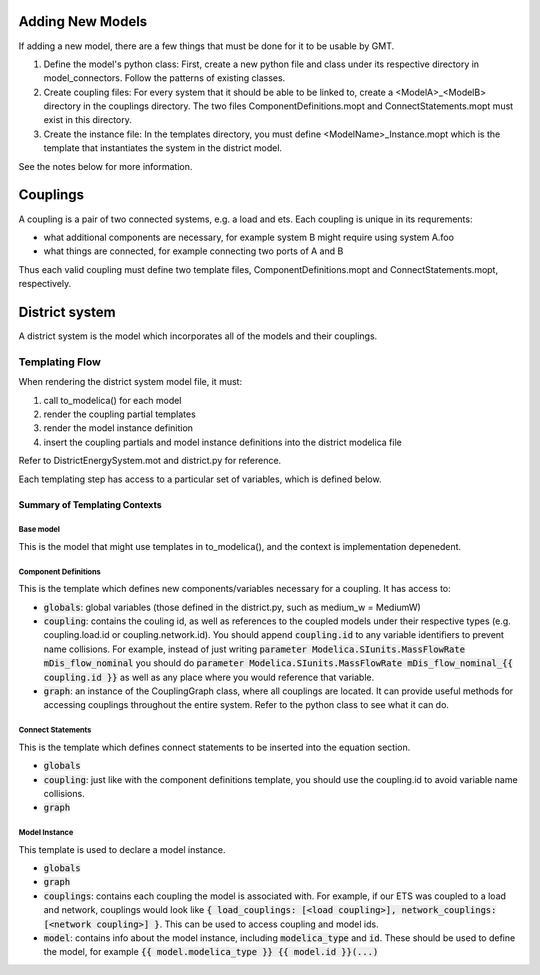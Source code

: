 
Adding New Models
=================

If adding a new model, there are a few things that must be done for it to be usable by GMT.

1. Define the model's python class: First, create a new python file and class under its respective directory in model_connectors. Follow the patterns of existing classes.

2. Create coupling files: For every system that it should be able to be linked to, create a <ModelA>_<ModelB> directory in the couplings directory. The two files ComponentDefinitions.mopt and ConnectStatements.mopt must exist in this directory.

3. Create the instance file: In the templates directory, you must define <ModelName>_Instance.mopt which is the template that instantiates the system in the district model.

See the notes below for more information.

Couplings
=========

A coupling is a pair of two connected systems, e.g. a load and ets.
Each coupling is unique in its requrements:

- what additional components are necessary, for example system B might require using system A.foo
- what things are connected, for example connecting two ports of A and B

Thus each valid coupling must define two template files, ComponentDefinitions.mopt and ConnectStatements.mopt, respectively.

District system
===============

A district system is the model which incorporates all of the models and their couplings.

Templating Flow
---------------

When rendering the district system model file, it must:

1. call to_modelica() for each model
2. render the coupling partial templates
3. render the model instance definition
4. insert the coupling partials and model instance definitions into the district modelica file

Refer to DistrictEnergySystem.mot and district.py for reference.

Each templating step has access to a particular set of variables, which is defined below.

Summary of Templating Contexts
++++++++++++++++++++++++++++++

Base model
**********

This is the model that might use templates in to_modelica(), and the context is implementation depenedent.

Component Definitions
*********************

This is the template which defines new components/variables necessary for a coupling. It has access to:

- :code:`globals`: global variables (those defined in the district.py, such as medium_w = MediumW)
- :code:`coupling`: contains the couling id, as well as references to the coupled models under their respective types (e.g. coupling.load.id or coupling.network.id). You should append :code:`coupling.id` to any variable identifiers to prevent name collisions. For example, instead of just writing :code:`parameter Modelica.SIunits.MassFlowRate mDis_flow_nominal` you should do :code:`parameter Modelica.SIunits.MassFlowRate mDis_flow_nominal_{{ coupling.id }}` as well as any place where you would reference that variable.
- :code:`graph`: an instance of the CouplingGraph class, where all couplings are located. It can provide useful methods for accessing couplings throughout the entire system. Refer to the python class to see what it can do.

Connect Statements
******************

This is the template which defines connect statements to be inserted into the equation section.

- :code:`globals`
- :code:`coupling`: just like with the component definitions template, you should use the coupling.id to avoid variable name collisions.
- :code:`graph`

Model Instance
**************

This template is used to declare a model instance.

- :code:`globals`
- :code:`graph`
- :code:`couplings`: contains each coupling the model is associated with. For example, if our ETS was coupled to a load and network, couplings would look like :code:`{ load_couplings: [<load coupling>], network_couplings: [<network coupling>] }`. This can be used to access coupling and model ids.
- :code:`model`: contains info about the model instance, including :code:`modelica_type` and :code:`id`. These should be used to define the model, for example :code:`{{ model.modelica_type }} {{ model.id }}(...)`
